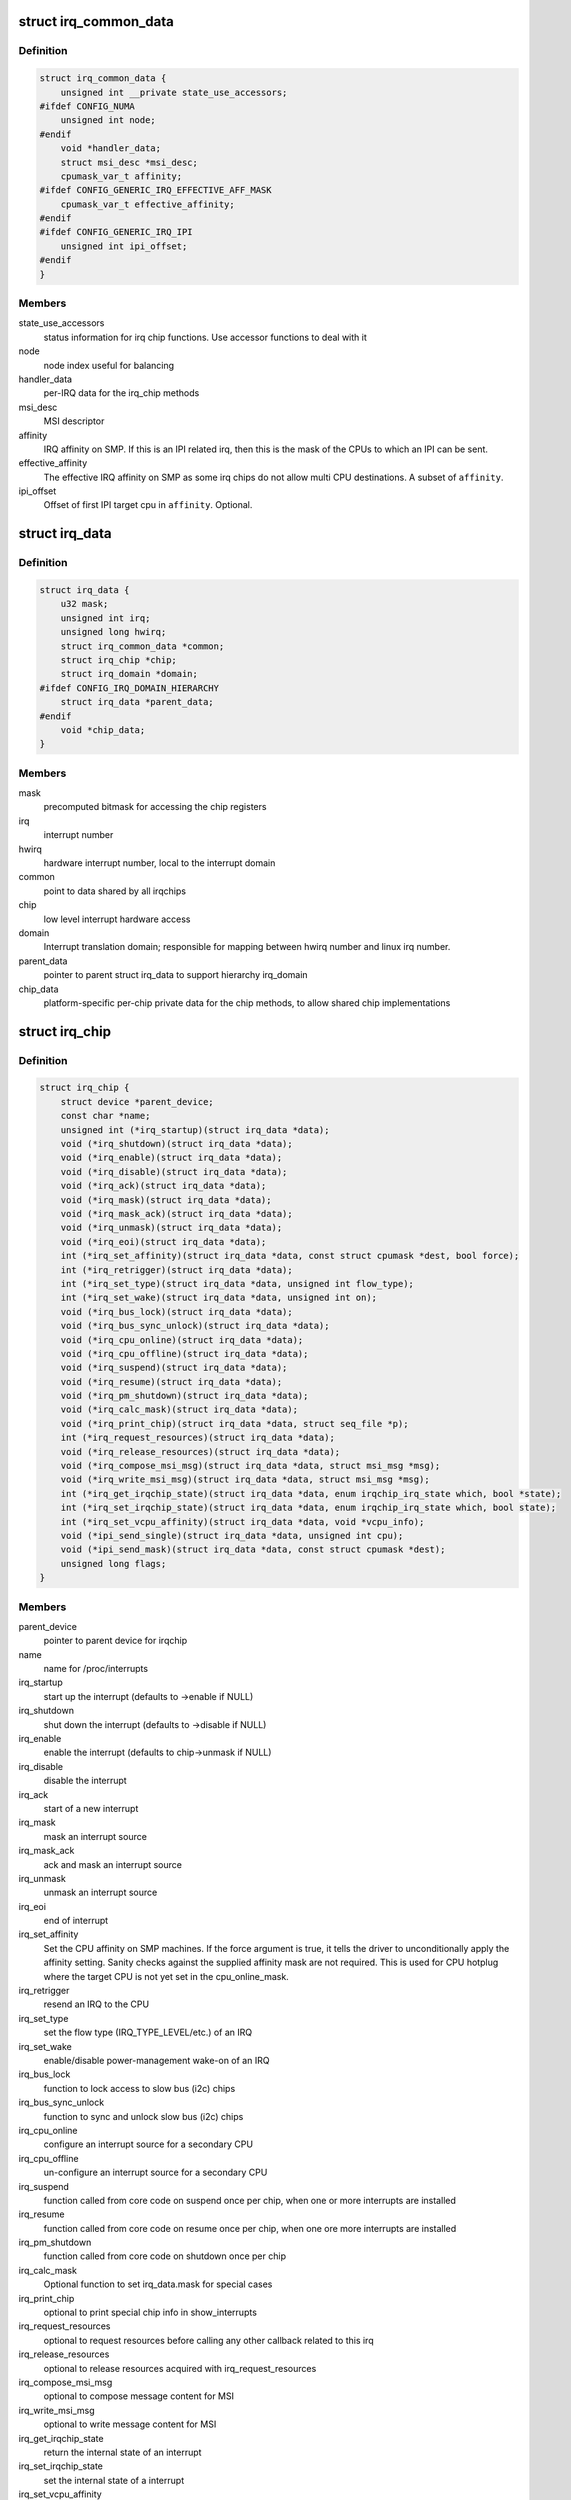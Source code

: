 .. -*- coding: utf-8; mode: rst -*-
.. src-file: include/linux/irq.h

.. _`irq_common_data`:

struct irq_common_data
======================

.. c:type:: struct irq_common_data

    per irq data shared by all irqchips

.. _`irq_common_data.definition`:

Definition
----------

.. code-block:: c

    struct irq_common_data {
        unsigned int __private state_use_accessors;
    #ifdef CONFIG_NUMA
        unsigned int node;
    #endif
        void *handler_data;
        struct msi_desc *msi_desc;
        cpumask_var_t affinity;
    #ifdef CONFIG_GENERIC_IRQ_EFFECTIVE_AFF_MASK
        cpumask_var_t effective_affinity;
    #endif
    #ifdef CONFIG_GENERIC_IRQ_IPI
        unsigned int ipi_offset;
    #endif
    }

.. _`irq_common_data.members`:

Members
-------

state_use_accessors
    status information for irq chip functions.
    Use accessor functions to deal with it

node
    node index useful for balancing

handler_data
    per-IRQ data for the irq_chip methods

msi_desc
    MSI descriptor

affinity
    IRQ affinity on SMP. If this is an IPI
    related irq, then this is the mask of the
    CPUs to which an IPI can be sent.

effective_affinity
    The effective IRQ affinity on SMP as some irq
    chips do not allow multi CPU destinations.
    A subset of \ ``affinity``\ .

ipi_offset
    Offset of first IPI target cpu in \ ``affinity``\ . Optional.

.. _`irq_data`:

struct irq_data
===============

.. c:type:: struct irq_data

    per irq chip data passed down to chip functions

.. _`irq_data.definition`:

Definition
----------

.. code-block:: c

    struct irq_data {
        u32 mask;
        unsigned int irq;
        unsigned long hwirq;
        struct irq_common_data *common;
        struct irq_chip *chip;
        struct irq_domain *domain;
    #ifdef CONFIG_IRQ_DOMAIN_HIERARCHY
        struct irq_data *parent_data;
    #endif
        void *chip_data;
    }

.. _`irq_data.members`:

Members
-------

mask
    precomputed bitmask for accessing the chip registers

irq
    interrupt number

hwirq
    hardware interrupt number, local to the interrupt domain

common
    point to data shared by all irqchips

chip
    low level interrupt hardware access

domain
    Interrupt translation domain; responsible for mapping
    between hwirq number and linux irq number.

parent_data
    pointer to parent struct irq_data to support hierarchy
    irq_domain

chip_data
    platform-specific per-chip private data for the chip
    methods, to allow shared chip implementations

.. _`irq_chip`:

struct irq_chip
===============

.. c:type:: struct irq_chip

    hardware interrupt chip descriptor

.. _`irq_chip.definition`:

Definition
----------

.. code-block:: c

    struct irq_chip {
        struct device *parent_device;
        const char *name;
        unsigned int (*irq_startup)(struct irq_data *data);
        void (*irq_shutdown)(struct irq_data *data);
        void (*irq_enable)(struct irq_data *data);
        void (*irq_disable)(struct irq_data *data);
        void (*irq_ack)(struct irq_data *data);
        void (*irq_mask)(struct irq_data *data);
        void (*irq_mask_ack)(struct irq_data *data);
        void (*irq_unmask)(struct irq_data *data);
        void (*irq_eoi)(struct irq_data *data);
        int (*irq_set_affinity)(struct irq_data *data, const struct cpumask *dest, bool force);
        int (*irq_retrigger)(struct irq_data *data);
        int (*irq_set_type)(struct irq_data *data, unsigned int flow_type);
        int (*irq_set_wake)(struct irq_data *data, unsigned int on);
        void (*irq_bus_lock)(struct irq_data *data);
        void (*irq_bus_sync_unlock)(struct irq_data *data);
        void (*irq_cpu_online)(struct irq_data *data);
        void (*irq_cpu_offline)(struct irq_data *data);
        void (*irq_suspend)(struct irq_data *data);
        void (*irq_resume)(struct irq_data *data);
        void (*irq_pm_shutdown)(struct irq_data *data);
        void (*irq_calc_mask)(struct irq_data *data);
        void (*irq_print_chip)(struct irq_data *data, struct seq_file *p);
        int (*irq_request_resources)(struct irq_data *data);
        void (*irq_release_resources)(struct irq_data *data);
        void (*irq_compose_msi_msg)(struct irq_data *data, struct msi_msg *msg);
        void (*irq_write_msi_msg)(struct irq_data *data, struct msi_msg *msg);
        int (*irq_get_irqchip_state)(struct irq_data *data, enum irqchip_irq_state which, bool *state);
        int (*irq_set_irqchip_state)(struct irq_data *data, enum irqchip_irq_state which, bool state);
        int (*irq_set_vcpu_affinity)(struct irq_data *data, void *vcpu_info);
        void (*ipi_send_single)(struct irq_data *data, unsigned int cpu);
        void (*ipi_send_mask)(struct irq_data *data, const struct cpumask *dest);
        unsigned long flags;
    }

.. _`irq_chip.members`:

Members
-------

parent_device
    pointer to parent device for irqchip

name
    name for /proc/interrupts

irq_startup
    start up the interrupt (defaults to ->enable if NULL)

irq_shutdown
    shut down the interrupt (defaults to ->disable if NULL)

irq_enable
    enable the interrupt (defaults to chip->unmask if NULL)

irq_disable
    disable the interrupt

irq_ack
    start of a new interrupt

irq_mask
    mask an interrupt source

irq_mask_ack
    ack and mask an interrupt source

irq_unmask
    unmask an interrupt source

irq_eoi
    end of interrupt

irq_set_affinity
    Set the CPU affinity on SMP machines. If the force
    argument is true, it tells the driver to
    unconditionally apply the affinity setting. Sanity
    checks against the supplied affinity mask are not
    required. This is used for CPU hotplug where the
    target CPU is not yet set in the cpu_online_mask.

irq_retrigger
    resend an IRQ to the CPU

irq_set_type
    set the flow type (IRQ_TYPE_LEVEL/etc.) of an IRQ

irq_set_wake
    enable/disable power-management wake-on of an IRQ

irq_bus_lock
    function to lock access to slow bus (i2c) chips

irq_bus_sync_unlock
    function to sync and unlock slow bus (i2c) chips

irq_cpu_online
    configure an interrupt source for a secondary CPU

irq_cpu_offline
    un-configure an interrupt source for a secondary CPU

irq_suspend
    function called from core code on suspend once per
    chip, when one or more interrupts are installed

irq_resume
    function called from core code on resume once per chip,
    when one ore more interrupts are installed

irq_pm_shutdown
    function called from core code on shutdown once per chip

irq_calc_mask
    Optional function to set irq_data.mask for special cases

irq_print_chip
    optional to print special chip info in show_interrupts

irq_request_resources
    optional to request resources before calling
    any other callback related to this irq

irq_release_resources
    optional to release resources acquired with
    irq_request_resources

irq_compose_msi_msg
    optional to compose message content for MSI

irq_write_msi_msg
    optional to write message content for MSI

irq_get_irqchip_state
    return the internal state of an interrupt

irq_set_irqchip_state
    set the internal state of a interrupt

irq_set_vcpu_affinity
    optional to target a vCPU in a virtual machine

ipi_send_single
    send a single IPI to destination cpus

ipi_send_mask
    send an IPI to destination cpus in cpumask

flags
    chip specific flags

.. _`irq_chip_regs`:

struct irq_chip_regs
====================

.. c:type:: struct irq_chip_regs

    register offsets for struct irq_gci

.. _`irq_chip_regs.definition`:

Definition
----------

.. code-block:: c

    struct irq_chip_regs {
        unsigned long enable;
        unsigned long disable;
        unsigned long mask;
        unsigned long ack;
        unsigned long eoi;
        unsigned long type;
        unsigned long polarity;
    }

.. _`irq_chip_regs.members`:

Members
-------

enable
    Enable register offset to reg_base

disable
    Disable register offset to reg_base

mask
    Mask register offset to reg_base

ack
    Ack register offset to reg_base

eoi
    Eoi register offset to reg_base

type
    Type configuration register offset to reg_base

polarity
    Polarity configuration register offset to reg_base

.. _`irq_chip_type`:

struct irq_chip_type
====================

.. c:type:: struct irq_chip_type

    Generic interrupt chip instance for a flow type

.. _`irq_chip_type.definition`:

Definition
----------

.. code-block:: c

    struct irq_chip_type {
        struct irq_chip chip;
        struct irq_chip_regs regs;
        irq_flow_handler_t handler;
        u32 type;
        u32 mask_cache_priv;
        u32 *mask_cache;
    }

.. _`irq_chip_type.members`:

Members
-------

chip
    The real interrupt chip which provides the callbacks

regs
    Register offsets for this chip

handler
    Flow handler associated with this chip

type
    Chip can handle these flow types

mask_cache_priv
    Cached mask register private to the chip type

mask_cache
    Pointer to cached mask register

.. _`irq_chip_type.description`:

Description
-----------

A irq_generic_chip can have several instances of irq_chip_type when
it requires different functions and register offsets for different
flow types.

.. _`irq_chip_generic`:

struct irq_chip_generic
=======================

.. c:type:: struct irq_chip_generic

    Generic irq chip data structure

.. _`irq_chip_generic.definition`:

Definition
----------

.. code-block:: c

    struct irq_chip_generic {
        raw_spinlock_t lock;
        void __iomem *reg_base;
        u32 (*reg_readl)(void __iomem *addr);
        void (*reg_writel)(u32 val, void __iomem *addr);
        void (*suspend)(struct irq_chip_generic *gc);
        void (*resume)(struct irq_chip_generic *gc);
        unsigned int irq_base;
        unsigned int irq_cnt;
        u32 mask_cache;
        u32 type_cache;
        u32 polarity_cache;
        u32 wake_enabled;
        u32 wake_active;
        unsigned int num_ct;
        void *private;
        unsigned long installed;
        unsigned long unused;
        struct irq_domain *domain;
        struct list_head list;
        struct irq_chip_type chip_types;
    }

.. _`irq_chip_generic.members`:

Members
-------

lock
    Lock to protect register and cache data access

reg_base
    Register base address (virtual)

reg_readl
    Alternate I/O accessor (defaults to readl if NULL)

reg_writel
    Alternate I/O accessor (defaults to writel if NULL)

suspend
    Function called from core code on suspend once per
    chip; can be useful instead of irq_chip::suspend to
    handle chip details even when no interrupts are in use

resume
    Function called from core code on resume once per chip;
    can be useful instead of irq_chip::suspend to handle
    chip details even when no interrupts are in use

irq_base
    Interrupt base nr for this chip

irq_cnt
    Number of interrupts handled by this chip

mask_cache
    Cached mask register shared between all chip types

type_cache
    Cached type register

polarity_cache
    Cached polarity register

wake_enabled
    Interrupt can wakeup from suspend

wake_active
    Interrupt is marked as an wakeup from suspend source

num_ct
    Number of available irq_chip_type instances (usually 1)

private
    Private data for non generic chip callbacks

installed
    bitfield to denote installed interrupts

unused
    bitfield to denote unused interrupts

domain
    irq domain pointer

list
    List head for keeping track of instances

chip_types
    Array of interrupt irq_chip_types

.. _`irq_chip_generic.description`:

Description
-----------

Note, that irq_chip_generic can have multiple irq_chip_type
implementations which can be associated to a particular irq line of
an irq_chip_generic instance. That allows to share and protect
state in an irq_chip_generic instance when we need to implement
different flow mechanisms (level/edge) for it.

.. _`irq_gc_flags`:

enum irq_gc_flags
=================

.. c:type:: enum irq_gc_flags

    Initialization flags for generic irq chips

.. _`irq_gc_flags.definition`:

Definition
----------

.. code-block:: c

    enum irq_gc_flags {
        IRQ_GC_INIT_MASK_CACHE,
        IRQ_GC_INIT_NESTED_LOCK,
        IRQ_GC_MASK_CACHE_PER_TYPE,
        IRQ_GC_NO_MASK,
        IRQ_GC_BE_IO
    };

.. _`irq_gc_flags.constants`:

Constants
---------

IRQ_GC_INIT_MASK_CACHE
    Initialize the mask_cache by reading mask reg

IRQ_GC_INIT_NESTED_LOCK
    Set the lock class of the irqs to nested for
    irq chips which need to call \ :c:func:`irq_set_wake`\  on
    the parent irq. Usually GPIO implementations

IRQ_GC_MASK_CACHE_PER_TYPE
    Mask cache is chip type private

IRQ_GC_NO_MASK
    Do not calculate irq_data->mask

IRQ_GC_BE_IO
    Use big-endian register accesses (default: LE)

.. This file was automatic generated / don't edit.

